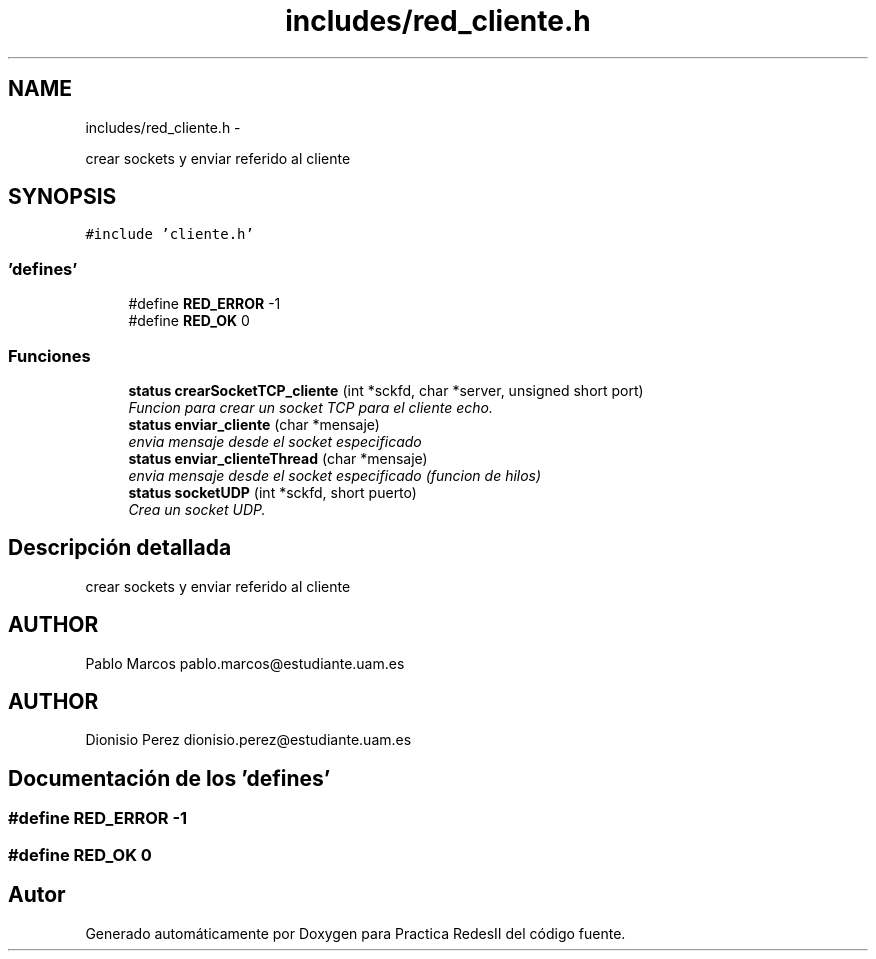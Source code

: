 .TH "includes/red_cliente.h" 3 "Domingo, 7 de Mayo de 2017" "Version 3.0" "Practica RedesII" \" -*- nroff -*-
.ad l
.nh
.SH NAME
includes/red_cliente.h \- 
.PP
crear sockets y enviar referido al cliente  

.SH SYNOPSIS
.br
.PP
\fC#include 'cliente\&.h'\fP
.br

.SS "'defines'"

.in +1c
.ti -1c
.RI "#define \fBRED_ERROR\fP   -1"
.br
.ti -1c
.RI "#define \fBRED_OK\fP   0"
.br
.in -1c
.SS "Funciones"

.in +1c
.ti -1c
.RI "\fBstatus\fP \fBcrearSocketTCP_cliente\fP (int *sckfd, char *server, unsigned short port)"
.br
.RI "\fIFuncion para crear un socket TCP para el cliente echo\&. \fP"
.ti -1c
.RI "\fBstatus\fP \fBenviar_cliente\fP (char *mensaje)"
.br
.RI "\fIenvia mensaje desde el socket especificado \fP"
.ti -1c
.RI "\fBstatus\fP \fBenviar_clienteThread\fP (char *mensaje)"
.br
.RI "\fIenvia mensaje desde el socket especificado (funcion de hilos) \fP"
.ti -1c
.RI "\fBstatus\fP \fBsocketUDP\fP (int *sckfd, short puerto)"
.br
.RI "\fICrea un socket UDP\&. \fP"
.in -1c
.SH "Descripción detallada"
.PP 
crear sockets y enviar referido al cliente 


.SH "AUTHOR"
.PP
Pablo Marcos pablo.marcos@estudiante.uam.es 
.SH "AUTHOR"
.PP
Dionisio Perez dionisio.perez@estudiante.uam.es 
.SH "Documentación de los 'defines'"
.PP 
.SS "#define RED_ERROR   -1"

.SS "#define RED_OK   0"

.SH "Autor"
.PP 
Generado automáticamente por Doxygen para Practica RedesII del código fuente\&.
